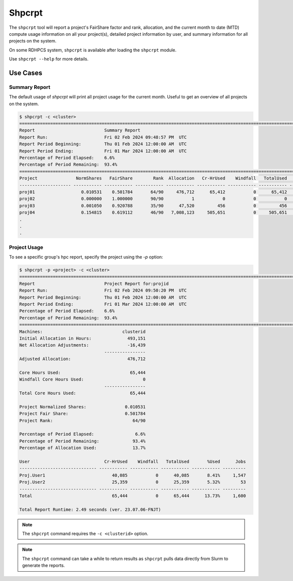 .. _slurm-shpcrpt:

*******
Shpcrpt
*******

The ``shpcrpt`` tool will report a project's FairShare factor and rank,
allocation, and the current month to date (MTD) compute usage information on
all your project(s), detailed project information by user, and summary
information for all projects on the system.

On some RDHPCS system, ``shpcrpt`` is available after loading the ``shpcrpt``
module.

.. tab-set::

  .. tab-item:: Gaea

    .. code-block:: shell

      $ module use /usw/shpcrpt/modulefiles
      $ module load shpcrpt
      $ shpcrpt -M clusterID . . .

  .. tab-item:: Hera, Jet

    .. code-block:: shell

        $ shpcrpt

Use ``shpcrpt --help`` for more details.

Use Cases
=========

Summary Report
--------------

The default usage of `shpcrpt` will print all project usage for the current
month.  Useful to get an overview of all projects on the system.

.. code-block:: shell

   $ shpcrpt -c <cluster>
   =================================================================================================================
   Report                           Summary Report
   Report Run:                      Fri 02 Feb 2024 09:48:57 PM  UTC
   Report Period Beginning:         Thu 01 Feb 2024 12:00:00 AM  UTC
   Report Period Ending:            Fri 01 Mar 2024 12:00:00 AM  UTC
   Percentage of Period Elapsed:    6.6%
   Percentage of Period Remaining:  93.4%
   =================================================================================================================
   Project               NormShares   FairShare        Rank  Allocation   Cr-HrUsed    Windfall   TotalUsed       %Used        Jobs
   -------------------- ----------- ----------- ----------- ----------- ----------- ----------- ----------- ----------- -----------
   proj01                  0.010531    0.501784       64/90     476,712      65,412           0      65,412      13.72%       1,600
   proj02                  0.000000    1.000000       90/90           1           0           0           0       0.00%           0
   proj03                  0.001050    0.920788       35/90      47,520         456           0         456       0.96%      23,469
   proj04                  0.154815    0.619112       46/90   7,008,123     505,651           0     505,651       7.22%      27,067
   .
   .
   .

Project Usage
-------------

To see a specific group's hpc report, specify the project using the `-p`
option:

.. code-block:: shell

   $ shpcrpt -p <project> -c <cluster>
   =================================================================================================================
   Report                           Project Report for:projid
   Report Run:                      Fri 02 Feb 2024 09:50:20 PM  UTC
   Report Period Beginning:         Thu 01 Feb 2024 12:00:00 AM  UTC
   Report Period Ending:            Fri 01 Mar 2024 12:00:00 AM  UTC
   Percentage of Period Elapsed:    6.6%
   Percentage of Period Remaining:  93.4%
   =================================================================================================================
   Machines:                               clusterid
   Initial Allocation in Hours:              493,151
   Net Allocation Adjustments:               -16,439
                                    ----------------
   Adjusted Allocation:                      476,712

   Core Hours Used:                           65,444
   Windfall Core Hours Used:                       0
                                    ----------------
   Total Core Hours Used:                     65,444

   Project Normalized Shares:               0.010531
   Project Fair Share:                      0.501784
   Project Rank:                               64/90

   Percentage of Period Elapsed:                6.6%
   Percentage of Period Remaining:             93.4%
   Percentage of Allocation Used:              13.7%

   User                             Cr-HrUsed    Windfall   TotalUsed       %Used      Jobs
   ------------------------------ ----------- ----------- ----------- ----------- ---------
   Proj.User1                          40,085           0      40,085       8.41%     1,547
   Proj.User2                          25,359           0      25,359       5.32%        53
   ------------------------------ ----------- ----------- ----------- ----------- ---------
   Total                               65,444           0      65,444      13.73%     1,600

   Total Report Runtime: 2.49 seconds (ver. 23.07.06-FNJT)

.. note::

   The ``shpcrpt`` command requires the ``-c <clusterid>`` option.

.. note::

   The ``shpcrpt`` command can take a while to return results as ``shpcrpt``
   pulls data directly from Slurm to generate the reports.
